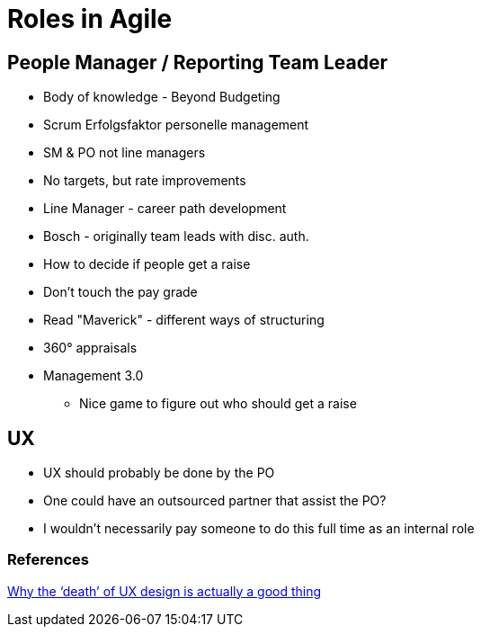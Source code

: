 = Roles in Agile

== People Manager / Reporting Team Leader
* Body of knowledge - Beyond Budgeting
* Scrum Erfolgsfaktor personelle management
* SM & PO not line managers
* No targets, but rate improvements
* Line Manager - career path development
* Bosch - originally team leads with disc. auth.
* How to decide if people get a raise
* Don't touch the pay grade
* Read "Maverick" - different ways of structuring
* 360° appraisals
* Management 3.0
** Nice game to figure out who should get a raise

== UX
* UX should probably be done by the PO
* One could have an outsourced partner that assist the PO?
* I wouldn't necessarily pay someone to do this full time as an internal role

=== References
https://medium.com/aperto-an-ibm-company/why-the-death-of-ux-design-is-actually-a-good-thing-23d8b96c71b4[Why the ‘death’ of UX design is actually a good thing]